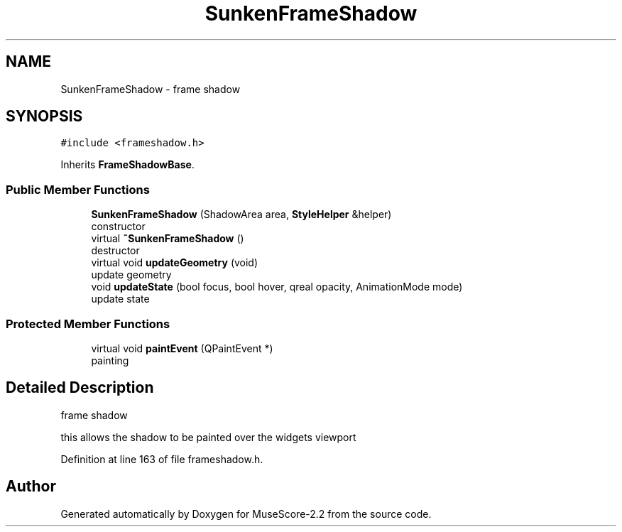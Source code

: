 .TH "SunkenFrameShadow" 3 "Mon Jun 5 2017" "MuseScore-2.2" \" -*- nroff -*-
.ad l
.nh
.SH NAME
SunkenFrameShadow \- frame shadow  

.SH SYNOPSIS
.br
.PP
.PP
\fC#include <frameshadow\&.h>\fP
.PP
Inherits \fBFrameShadowBase\fP\&.
.SS "Public Member Functions"

.in +1c
.ti -1c
.RI "\fBSunkenFrameShadow\fP (ShadowArea area, \fBStyleHelper\fP &helper)"
.br
.RI "constructor "
.ti -1c
.RI "virtual \fB~SunkenFrameShadow\fP ()"
.br
.RI "destructor "
.ti -1c
.RI "virtual void \fBupdateGeometry\fP (void)"
.br
.RI "update geometry "
.ti -1c
.RI "void \fBupdateState\fP (bool focus, bool hover, qreal opacity, AnimationMode mode)"
.br
.RI "update state "
.in -1c
.SS "Protected Member Functions"

.in +1c
.ti -1c
.RI "virtual void \fBpaintEvent\fP (QPaintEvent *)"
.br
.RI "painting "
.in -1c
.SH "Detailed Description"
.PP 
frame shadow 

this allows the shadow to be painted over the widgets viewport 
.PP
Definition at line 163 of file frameshadow\&.h\&.

.SH "Author"
.PP 
Generated automatically by Doxygen for MuseScore-2\&.2 from the source code\&.
